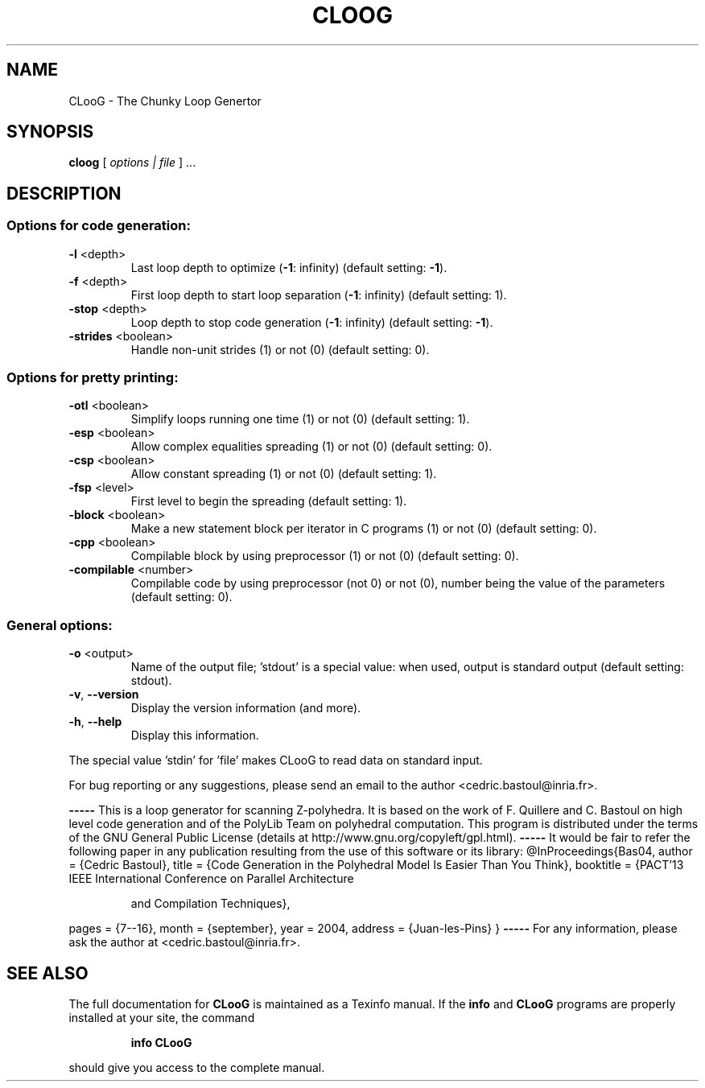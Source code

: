 .\" DO NOT MODIFY THIS FILE!  It was generated by help2man 1.40.12.
.TH CLOOG "1" "December 2012" "CLooG 0.15 64 bits       The Chunky Loop Generator" "User Commands"
.SH NAME
CLooG \- The Chunky Loop Genertor
.SH SYNOPSIS
.B cloog
[ \fIoptions | file \fR] ...
.SH DESCRIPTION
.SS "Options for code generation:"
.TP
\fB\-l\fR <depth>
Last loop depth to optimize (\fB\-1\fR: infinity)
(default setting: \fB\-1\fR).
.TP
\fB\-f\fR <depth>
First loop depth to start loop separation (\fB\-1\fR: infinity)
(default setting:  1).
.TP
\fB\-stop\fR <depth>
Loop depth to stop code generation (\fB\-1\fR: infinity)
(default setting: \fB\-1\fR).
.TP
\fB\-strides\fR <boolean>
Handle non\-unit strides (1) or not (0)
(default setting:  0).
.SS "Options for pretty printing:"
.TP
\fB\-otl\fR <boolean>
Simplify loops running one time (1) or not (0)
(default setting:  1).
.TP
\fB\-esp\fR <boolean>
Allow complex equalities spreading (1) or not (0)
(default setting:  0).
.TP
\fB\-csp\fR <boolean>
Allow constant spreading (1) or not (0)
(default setting:  1).
.TP
\fB\-fsp\fR <level>
First level to begin the spreading
(default setting:  1).
.TP
\fB\-block\fR <boolean>
Make a new statement block per iterator in C
programs (1) or not (0) (default setting: 0).
.TP
\fB\-cpp\fR <boolean>
Compilable block by using preprocessor (1) or not (0)
(default setting:  0).
.TP
\fB\-compilable\fR <number>
Compilable code by using preprocessor (not 0) or
not (0), number being the value of the parameters
(default setting:  0).
.SS "General options:"
.TP
\fB\-o\fR <output>
Name of the output file; 'stdout' is a special
value: when used, output is standard output
(default setting: stdout).
.TP
\fB\-v\fR, \fB\-\-version\fR
Display the version information (and more).
.TP
\fB\-h\fR, \fB\-\-help\fR
Display this information.
.PP
The special value 'stdin' for 'file' makes CLooG to read data on
standard input.
.PP
For bug reporting or any suggestions, please send an email to the author
<cedric.bastoul@inria.fr>.
.PP
\fB\-\-\-\-\-\fR
This is a loop generator for scanning Z\-polyhedra. It is based on the work of
F. Quillere and C. Bastoul on high level code generation and of the PolyLib Team
on polyhedral computation. This program is distributed under the terms of the
GNU General Public License (details at http://www.gnu.org/copyleft/gpl.html).
\fB\-\-\-\-\-\fR
It would be fair to refer the following paper in any publication resulting from
the use of this software or its library:
@InProceedings{Bas04,
author    =  {Cedric Bastoul},
title     =  {Code Generation in the Polyhedral Model Is Easier Than You Think},
booktitle =  {PACT'13 IEEE International Conference on Parallel Architecture
.IP
and Compilation Techniques},
.PP
pages     =  {7\-\-16},
month     =  {september},
year      =  2004,
address   =  {Juan\-les\-Pins}
}
\fB\-\-\-\-\-\fR
For any information, please ask the author at <cedric.bastoul@inria.fr>.
.SH "SEE ALSO"
The full documentation for
.B CLooG
is maintained as a Texinfo manual.  If the
.B info
and
.B CLooG
programs are properly installed at your site, the command
.IP
.B info CLooG
.PP
should give you access to the complete manual.
